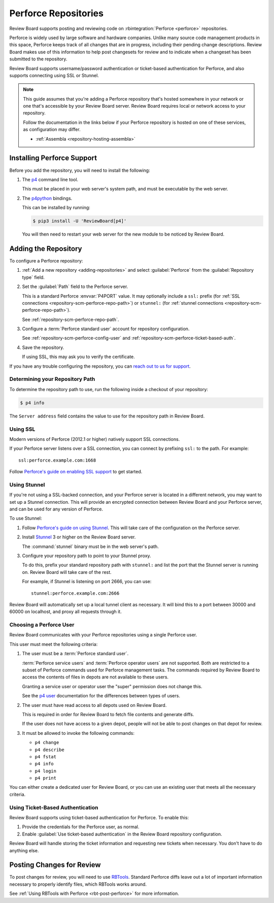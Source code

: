 .. _repository-scm-perforce:

=====================
Perforce Repositories
=====================

Review Board supports posting and reviewing code on :rbintegration:`Perforce
<perforce>` repositories.

Perforce is widely used by large software and hardware companies. Unlike many
source code management products in this space, Perforce keeps track of all
changes that are in progress, including their pending change descriptions.
Review Board makes use of this information to help post changesets for review
and to indicate when a changeset has been submitted to the repository.

Review Board supports username/password authentication or ticket-based
authentication for Perforce, and also supports connecting using SSL or
Stunnel.

.. note::

   This guide assumes that you're adding a Perforce repository that's hosted
   somewhere in your network or one that's accessible by your Review Board
   server. Review Board requires local or network access to your repository.

   Follow the documentation in the links below if your Perforce repository is
   hosted on one of these services, as configuration may differ.

   * :ref:`Assembla <repository-hosting-assembla>`


.. _RBTools: https://www.reviewboard.org/downloads/rbtools/


Installing Perforce Support
===========================

Before you add the repository, you will need to install the following:

1. The p4_ command line tool.

   This must be placed in your web server's system path, and must be
   executable by the web server.

2. The p4python_ bindings.

   This can be installed by running:

   .. code-block:: console

        $ pip3 install -U 'ReviewBoard[p4]'

   You will then need to restart your web server for the new module to be
   noticed by Review Board.


.. _p4: https://www.perforce.com/downloads/helix-command-line-client-p4
.. _p4python: https://pypi.org/project/p4python/


Adding the Repository
=====================

To configure a Perforce repository:

1. :ref:`Add a new repository <adding-repositories>` and select
   :guilabel:`Perforce` from the :guilabel:`Repository type` field.

2. Set the :guilabel:`Path` field to the Perforce server.

   This is a standard Perforce :envvar:`P4PORT` value. It may optionally
   include a ``ssl:`` prefix (for :ref:`SSL connections
   <repository-scm-perforce-repo-path>`) or ``stunnel:`` (for
   :ref:`stunnel connections <repository-scm-perforce-repo-path>`).

   See :ref:`repository-scm-perforce-repo-path`.

3. Configure a :term:`Perforce standard user` account for repository
   configuration.

   See :ref:`repository-scm-perforce-config-user` and
   :ref:`repository-scm-perforce-ticket-based-auth`.

4. Save the repository.

   If using SSL, this may ask you to verify the certificate.

If you have any trouble configuring the repository, you can
`reach out to us for support <support_>`_.


.. _support: https://www.reviewboard.org/support/


.. _repository-scm-perforce-repo-path:

Determining your Repository Path
--------------------------------

To determine the repository path to use, run the following inside a checkout
of your repository:

.. code-block:: console

    $ p4 info

The ``Server address`` field contains the value to use for the repository
path in Review Board.


.. _repository-scm-perforce-ssl:

Using SSL
---------

Modern versions of Perforce (2012.1 or higher) natively support SSL
connections.

If your Perforce server listens over a SSL connection, you can connect by
prefixing ``ssl:`` to the path. For example::

    ssl:perforce.example.com:1668

Follow `Perforce's guide on enabling SSL support`_ to get started.


.. _Perforce's guide on enabling SSL support:
   https://portal.perforce.com/s/article/2596


.. _repository-scm-perforce-stunnel:

Using Stunnel
-------------

If you're not using a SSL-backed connection, and your Perforce server is
located in a different network, you may want to set up a Stunnel connection.
This will provide an encrypted connection between Review Board and your
Perforce server, and can be used for any version of Perforce.

To use Stunnel:

1. Follow `Perforce's guide on using Stunnel`_. This will take care of the
   configuration on the Perforce server.

2. Install Stunnel_ 3 or higher on the Review Board server.

   The :command:`stunnel` binary must be in the web server's path.

3. Configure your repository path to point to your Stunnel proxy.

   To do this, prefix your standard repository path with ``stunnel:`` and
   list the port that the Stunnel server is running on. Review Board will take
   care of the rest.

   For example, if Stunnel is listening on port 2666, you can use::

       stunnel:perforce.example.com:2666

Review Board will automatically set up a local tunnel client as necessary.
It will bind this to a port between 30000 and 60000 on localhost, and proxy
all requests through it.


.. _Perforce's guide on using Stunnel:
   https://portal.perforce.com/s/article/2431
.. _Stunnel: https://www.stunnel.org/


.. _repository-scm-perforce-config-user:

Choosing a Perforce User
------------------------

Review Board communicates with your Perforce repositories using a single
Perforce user.

This user must meet the following criteria:

1. The user must be a :term:`Perforce standard user`.

   :term:`Perforce service users` and :term:`Perforce operator users` are not
   supported. Both are restricted to a subset of Perforce commands used for
   Perforce management tasks. The commands required by Review Board to access
   the contents of files in depots are not available to these users.

   Granting a service user or operator user the "super" permission does not
   change this.

   See the `p4 user`_ documentation for the differences between types of
   users.

2. The user must have read access to all depots used on Review Board.

   This is required in order for Review Board to fetch file contents and
   generate diffs.

   If the user does not have access to a given depot, people will not be
   able to post changes on that depot for review.

3. It must be allowed to invoke the following commands:

   * ``p4 change``
   * ``p4 describe``
   * ``p4 fstat``
   * ``p4 info``
   * ``p4 login``
   * ``p4 print``

You can either create a dedicated user for Review Board, or you can use an
existing user that meets all the necessary criteria.


.. _p4 user:
   https://www.perforce.com/manuals/cmdref/Content/CmdRef/p4_user.html


.. _repository-scm-perforce-ticket-based-auth:

Using Ticket-Based Authentication
---------------------------------

Review Board supports using ticket-based authentication for Perforce. To
enable this:

1. Provide the credentials for the Perforce user, as normal.

2. Enable :guilabel:`Use ticket-based authentication` in the Review Board
   repository configuration.

Review Board will handle storing the ticket information and requesting new
tickets when necessary. You don't have to do anything else.


Posting Changes for Review
==========================

To post changes for review, you will need to use RBTools_. Standard Perforce
diffs leave out a lot of important information necessary to properly identify
files, which RBTools works around.

See :ref:`Using RBTools with Perforce <rbt-post-perforce>` for more
information.
